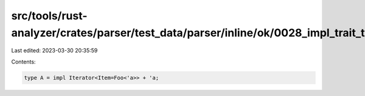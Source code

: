 src/tools/rust-analyzer/crates/parser/test_data/parser/inline/ok/0028_impl_trait_type.rs
========================================================================================

Last edited: 2023-03-30 20:35:59

Contents:

.. code-block:: rs

    type A = impl Iterator<Item=Foo<'a>> + 'a;


